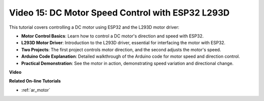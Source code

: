 
Video 15: DC Motor Speed Control with ESP32 L293D
=============================================================================================

This tutorial covers controlling a DC motor using ESP32 and the L293D motor driver:

* **Motor Control Basics**: Learn how to control a DC motor's direction and speed with ESP32.
* **L293D Motor Driver**: Introduction to the L293D driver, essential for interfacing the motor with ESP32.
* **Two Projects**: The first project controls motor direction, and the second adjusts the motor's speed.
* **Arduino Code Explanation**: Detailed walkthrough of the Arduino code for motor speed and direction control.
* **Practical Demonstration**: See the motor in action, demonstrating speed variation and directional change.


**Video**

.. raw:: html

    <iframe width="600" height="400" src="https://www.youtube.com/embed/ei_SIh1xH1U?si=m4yPixL2KD-_fO_z" title="YouTube video player" frameborder="0" allow="accelerometer; autoplay; clipboard-write; encrypted-media; gyroscope; picture-in-picture; web-share" allowfullscreen></iframe>

**Related On-line Tutorials**

* :ref:`ar_motor`